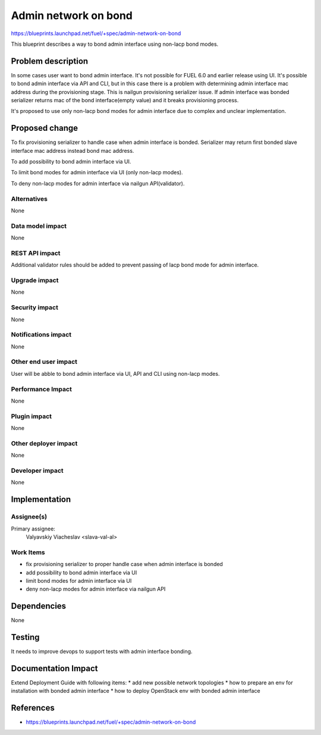 ..
 This work is licensed under a Creative Commons Attribution 3.0 Unported
 License.

 http://creativecommons.org/licenses/by/3.0/legalcode

=====================
Admin network on bond
=====================

https://blueprints.launchpad.net/fuel/+spec/admin-network-on-bond

This blueprint describes a way to bond admin interface using non-lacp
bond modes.

Problem description
===================

In some cases user want to bond admin interface. It's not possible
for FUEL 6.0 and earlier release using UI. It's possible to bond admin
interface via API and CLI, but in this case there is a problem with
determining admin interface mac address during the provisioning stage.
This is nailgun provisioning serializer issue. If admin interface was
bonded serializer returns mac of the bond interface(empty value) and
it breaks provisioning process.

It's proposed to use only non-lacp bond modes for admin interface
due to complex and unclear implementation.

Proposed change
===============

To fix provisioning serializer to handle case when admin interface is
bonded. Serializer may return first bonded slave interface mac address
instead bond mac address.

To add possibility to bond admin interface via UI.

To limit bond modes for admin interface via UI (only non-lacp modes).

To deny non-lacp modes for admin interface via nailgun API(validator). 

Alternatives
------------

None

Data model impact
-----------------

None

REST API impact
---------------

Additional validator rules should be added to prevent passing of
lacp bond mode for admin interface.

Upgrade impact
--------------

None

Security impact
---------------

None

Notifications impact
--------------------

None

Other end user impact
---------------------

User will be abble to bond admin interface via UI, API and CLI
using non-lacp modes.

Performance Impact
------------------

None

Plugin impact
-------------

None

Other deployer impact
---------------------

None

Developer impact
----------------

None

Implementation
==============

Assignee(s)
-----------

Primary assignee:
  Valyavskiy Viacheslav <slava-val-al>

Work Items
----------

* fix provisioning serializer to proper handle case when admin interface is
  bonded
* add possibility to bond admin interface via UI
* limit bond modes for admin interface via UI
* deny non-lacp modes for admin interface via nailgun API


Dependencies
============

None

Testing
=======

It needs to improve devops to support tests
with admin interface bonding.


Documentation Impact
====================

Extend Deployment Guide with following items:
* add new possible network topologies
* how to prepare an env for installation with bonded admin interface
* how to deploy OpenStack env with bonded admin interface


References
==========

- https://blueprints.launchpad.net/fuel/+spec/admin-network-on-bond
